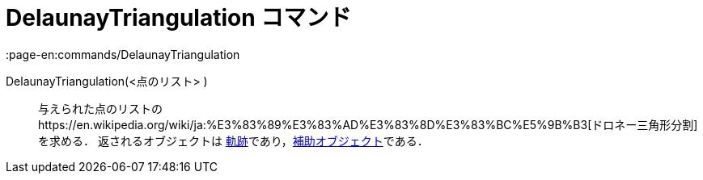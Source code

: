 = DelaunayTriangulation コマンド
:page-en:commands/DelaunayTriangulation
ifdef::env-github[:imagesdir: /ja/modules/ROOT/assets/images]

DelaunayTriangulation(<点のリスト> )::
  与えられた点のリストのhttps://en.wikipedia.org/wiki/ja:%E3%83%89%E3%83%AD%E3%83%8D%E3%83%BC%E5%9B%B3[ドロネー三角形分割]を求める．
  返されるオブジェクトは
  xref:/commands/Locus.adoc[軌跡]であり，xref:/自由、従属、補助オブジェクト.adoc[補助オブジェクト]である．
